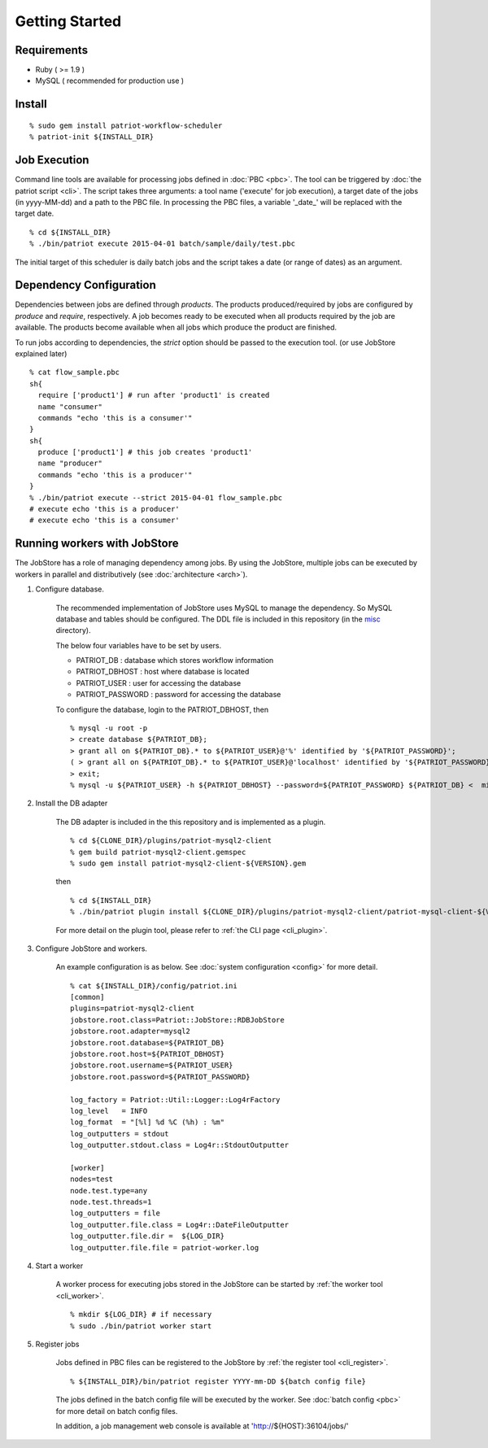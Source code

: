 ===========================
Getting Started
===========================

Requirements
==============

* Ruby ( >= 1.9 )
* MySQL ( recommended for production use )

Install
========

.. TODO make a developer page
  % git clone https://github.com/CyberAgent/patriot-workflow-scheduler.git
  % cd patriot-workflow-scheduler
  % gem build patriot-workflow-scheduler.gemspec
  % sudo gem install patriot-workflow-scheduler-<$VERSION>.gem
  % patriot-init ${INSTALL_DIR}

::

  % sudo gem install patriot-workflow-scheduler
  % patriot-init ${INSTALL_DIR}


Job Execution
===============

Command line tools are available for processing jobs defined in :doc:`PBC <pbc>`.
The tool can be triggered by :doc:`the patriot script <cli>`.
The script takes three arguments: a tool name ('execute' for job execution), a target date of the jobs (in yyyy-MM-dd) and a path to the PBC file. In processing the PBC files, a variable '_date_' will be replaced with the target date.

::

  % cd ${INSTALL_DIR}
  % ./bin/patriot execute 2015-04-01 batch/sample/daily/test.pbc

The initial target of this scheduler is daily batch jobs and the
script takes a date (or range of dates) as an argument.

Dependency Configuration
==========================

Dependencies between jobs are defined through *products*.
The products produced/required by jobs are configured by *produce* and *require*, respectively.
A job becomes ready to be executed when all products required by the job are available.
The products become available when all jobs which produce the product are finished.

To run jobs according to dependencies, the *strict* option should be passed to the execution tool.
(or use JobStore explained later)

::

  % cat flow_sample.pbc
  sh{
    require ['product1'] # run after 'product1' is created
    name "consumer"
    commands "echo 'this is a consumer'"
  }
  sh{
    produce ['product1'] # this job creates 'product1'
    name "producer"
    commands "echo 'this is a producer'"
  }
  % ./bin/patriot execute --strict 2015-04-01 flow_sample.pbc
  # execute echo 'this is a producer'
  # execute echo 'this is a consumer'

Running workers with JobStore
================================

The JobStore has a role of managing dependency among jobs.
By using the JobStore, multiple jobs can be executed by workers in parallel and distributively (see :doc:`architecture <arch>`).

1. Configure database.

    The recommended implementation of JobStore uses MySQL to manage the dependency. So MySQL database and tables should be configured.
    The DDL file is included in this repository (in the `misc <https://github.com/CyberAgent/patriot-workflow-scheduler/tree/develop/misc>`_ directory).

    The below four variables have to be set by users.

    * PATRIOT\_DB : database which stores workflow information
    * PATRIOT\_DBHOST : host where database is located
    * PATRIOT\_USER : user for accessing the database
    * PATRIOT\_PASSWORD : password for accessing the database


    To configure the database, login to the PATRIOT\_DBHOST, then

    ::

      % mysql -u root -p
      > create database ${PATRIOT_DB};
      > grant all on ${PATRIOT_DB}.* to ${PATRIOT_USER}@'%' identified by '${PATRIOT_PASSWORD}';
      ( > grant all on ${PATRIOT_DB}.* to ${PATRIOT_USER}@'localhost' identified by '${PATRIOT_PASSWORD}'; # if case of localhost)
      > exit;
      % mysql -u ${PATRIOT_USER} -h ${PATRIOT_DBHOST} --password=${PATRIOT_PASSWORD} ${PATRIOT_DB} <  misc/mysql.sql

2. Install the DB adapter

    The DB adapter is included in the this repository and is implemented as a plugin.

    ::

      % cd ${CLONE_DIR}/plugins/patriot-mysql2-client
      % gem build patriot-mysql2-client.gemspec
      % sudo gem install patriot-mysql2-client-${VERSION}.gem

    then

    ::

      % cd ${INSTALL_DIR}
      % ./bin/patriot plugin install ${CLONE_DIR}/plugins/patriot-mysql2-client/patriot-mysql-client-${VERSION}.gem

    For more detail on the plugin tool, please refer to :ref:`the CLI page <cli_plugin>`.

3. Configure JobStore and workers.

    An example configuration is as below.
    See :doc:`system configuration <config>` for more detail.

    ::

      % cat ${INSTALL_DIR}/config/patriot.ini
      [common]
      plugins=patriot-mysql2-client
      jobstore.root.class=Patriot::JobStore::RDBJobStore
      jobstore.root.adapter=mysql2
      jobstore.root.database=${PATRIOT_DB}
      jobstore.root.host=${PATRIOT_DBHOST}
      jobstore.root.username=${PATRIOT_USER}
      jobstore.root.password=${PATRIOT_PASSWORD}

      log_factory = Patriot::Util::Logger::Log4rFactory
      log_level   = INFO
      log_format  = "[%l] %d %C (%h) : %m"
      log_outputters = stdout
      log_outputter.stdout.class = Log4r::StdoutOutputter

      [worker]
      nodes=test
      node.test.type=any
      node.test.threads=1
      log_outputters = file
      log_outputter.file.class = Log4r::DateFileOutputter
      log_outputter.file.dir =  ${LOG_DIR}
      log_outputter.file.file = patriot-worker.log

4. Start a worker

    A worker process for executing jobs stored in the JobStore can be started by :ref:`the worker tool <cli_worker>`.

    ::

      % mkdir ${LOG_DIR} # if necessary
      % sudo ./bin/patriot worker start

5. Register jobs

    Jobs defined in PBC files can be registered to the JobStore by :ref:`the register tool <cli_register>`.

    ::

      % ${INSTALL_DIR}/bin/patriot register YYYY-mm-DD ${batch config file}

    The jobs defined in the batch config file will be executed by the worker.
    See :doc:`batch config <pbc>` for more detail on batch config files.

    In addition, a job management web console is available at 'http://${HOST}:36104/jobs/'


